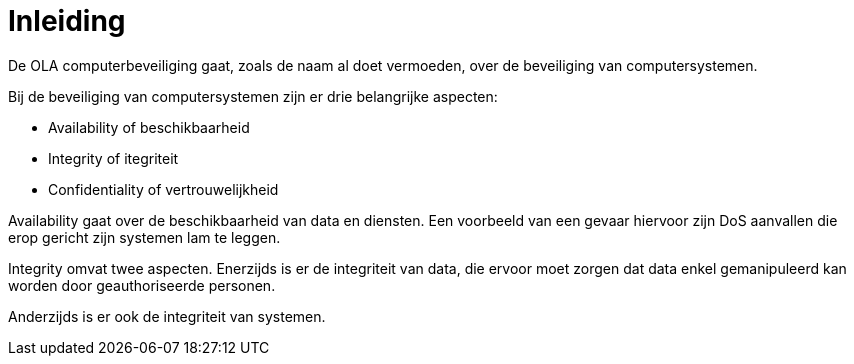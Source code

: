 = Inleiding

De OLA computerbeveiliging gaat, zoals de naam al doet vermoeden, over de beveiliging van computersystemen. 

Bij de beveiliging van computersystemen zijn er drie belangrijke aspecten:

* Availability of beschikbaarheid
* Integrity of itegriteit
* Confidentiality of vertrouwelijkheid

Availability gaat over de beschikbaarheid van data en diensten. Een voorbeeld van een gevaar hiervoor zijn DoS aanvallen die erop gericht zijn systemen lam te leggen. 

Integrity omvat twee aspecten. Enerzijds is er de integriteit van data, die ervoor moet zorgen dat data enkel gemanipuleerd kan worden door geauthoriseerde personen.

Anderzijds is er ook de integriteit van systemen. 
